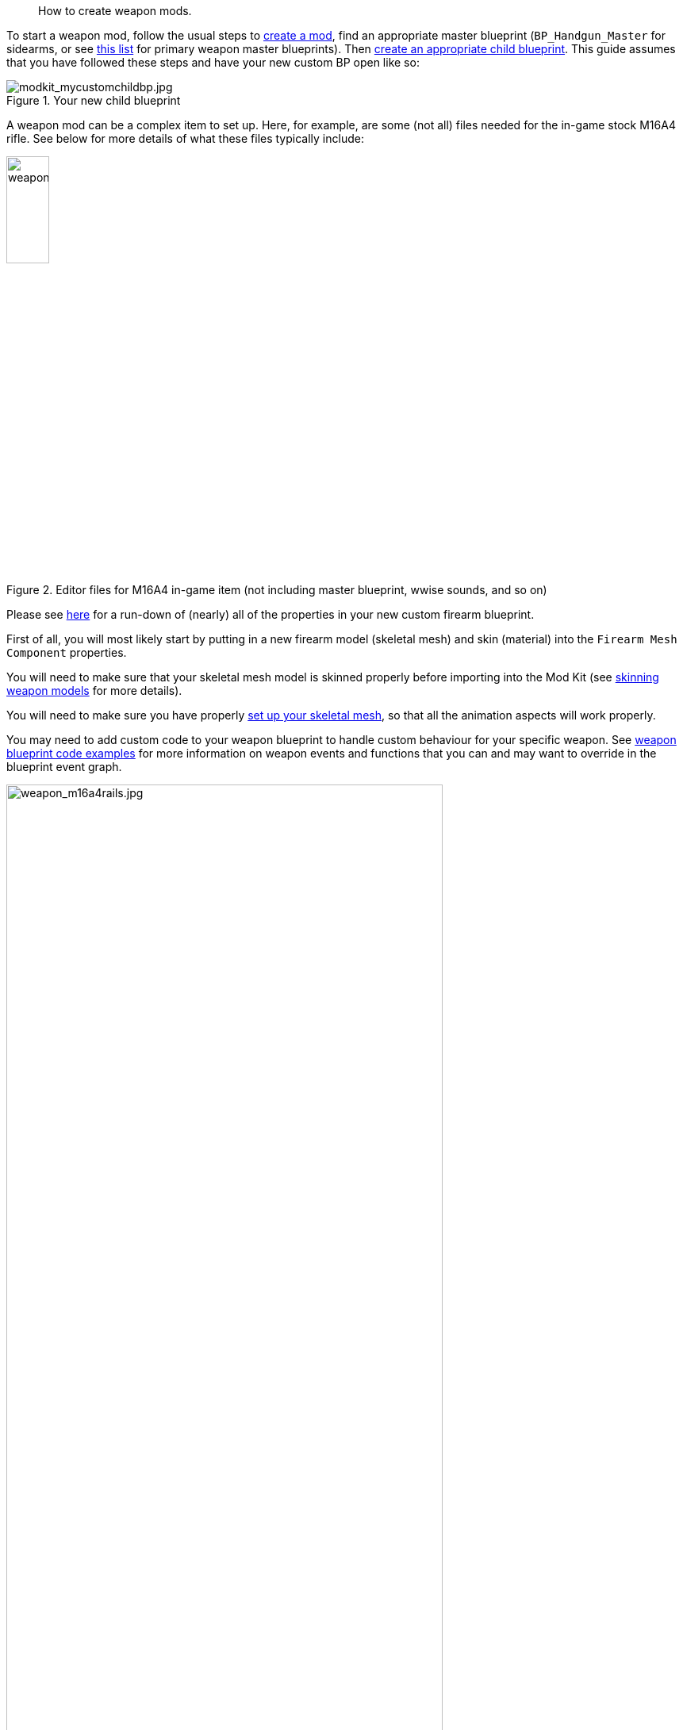 //= Weapon modding
[abstract]
How to create weapon mods.

To start a weapon mod, follow the usual steps to link:/modding/sdk/creating-a-mod[create a mod], find an appropriate master blueprint (`+BP_Handgun_Master+` for sidearms, or see link:/modding/sdk/master-bps-weapons[this list] for primary weapon master blueprints). Then link:/modding/sdk/creating-child-assets[create an appropriate child blueprint]. This guide assumes that you have followed these steps and have your new custom BP open like so:

.Your new child blueprint
image::/images/sdk/modkit_mycustomchildbp.jpg[modkit_mycustomchildbp.jpg]

A weapon mod can be a complex item to set up. Here, for example, are some (not all) files needed for the in-game stock M16A4 rifle. See below for more details of what these files typically include:

.Editor files for M16A4 in-game item (not including master blueprint, wwise sounds, and so on)
image::/images/sdk/weapon/weapon_m16files.jpg[weapon_m16files.jpg,25%]

Please see link:/modding/sdk/weapon/weapon-blueprint-properties[here] for a run-down of (nearly) all of the properties in your new custom firearm blueprint.

First of all, you will most likely start by putting in a new firearm model (skeletal mesh) and skin (material) into the `+Firearm Mesh Component+` properties.

You will need to make sure that your skeletal mesh model is skinned properly before importing into the Mod Kit (see link:/modding/sdk/weapon/skinning-weapon-models[skinning weapon models] for more details).

You will need to make sure you have properly link:/modding/sdk/weapon/setting-up-weapon-skeletal-mesh[set up your skeletal mesh], so that all the animation aspects will work properly. 

You may need to add custom code to your weapon blueprint to handle custom behaviour for your specific weapon. See link:/modding/sdk/weapon/example-blueprint-code[weapon blueprint code examples] for more information on weapon events and functions that you can and may want to override in the blueprint event graph.

.The stock M16A4 weapon, showing the placement of Rail components in the weapon blueprint
image::/images/sdk/weapon/weapon_m16a4rails.jpg[weapon_m16a4rails.jpg,80%]

.The Rail component properties for the selected rail
image::/images/sdk/weapon/weapon_railproperties.jpg[weapon_railproperties.jpg,60%]